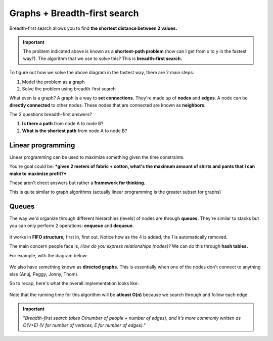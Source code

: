 Graphs + Breadth-first search
=====

Breadth-first search allows you to find **the shortest distance between 2 values.**

.. figure:: images/20.png
   :align: center

.. Important:: The problem indicated above is known as a **shortest-path problem** (how can I get from x to y in the fastest way?). The algorithm that we use to solve this? This is **breadth-first search.**

To figure out how we solve the above diagram in the fastest way, there are 2 main steps:

1. Model the problem as a graph
2. Solve the problem using breadth-first search

What even is a graph? A graph is a way to **set connections.** They're made up of **nodes** and **edges**. A node can be **directly connected** to other nodes. These nodes that are connected are known as **neighbors.** 

The 2 questions breadth-first answers?

1. **Is there a path** from node A to node B?
2. **What is the shortest path** from node A to node B?

Linear programming
------------

Linear programming can be used to maximize something given the time constraints.

You're goal could be: ***given 2 meters of fabric + cotton, what's the maximum amount of shirts and pants that I can make to maximize profit?***

These aren't direct answers but rather a **framework for thinking.**  

This is quite similar to graph algorithms (actually linear programming is the greater subset for graphs)

Queues
------------

The way we'd organize through different hierarchies (levels) of nodes are through **queues.** They're similar to stacks but you can only perform 2 operations: **enqueue** and **dequeue.**

.. figure:: images/21.png
   :align: center

It works in **FIFO structure;** first in, first out. Notice how as the 4 is added, the 1 is automatically removed.

The main concern people face is, *How do you express relationships (nodes)?* We can do this through **hash tables.**

For example, with the diagram below:

.. figure:: images/22.png
   :align: center

.. code-block:: python
   :linenos:

   graph = {}
   graph[“you”] = [“alice”, “bob”, “claire”]
   graph[“bob”] = [“anuj”, “peggy”]
   graph[“alice”] = [“peggy”]
   graph[“claire”] = [“thom”, “jonny”]
   graph[“anuj”] = []
   graph[“peggy”] = []
   graph[“thom”] = []
   graph[“jonny”] = []

We also have something known as **directed graphs.** This is essentially when one of the nodes don't connect to anything else (Anuj, Peggy, Jonny, Thom).

So to recap, here's what the overall implementation looks like:

.. figure:: images/23.png
   :align: center

.. code-block:: python
   :linenos:

   # A use case of this for "mango" sellers

   from collections import deque
   search_queue = deque()
   search_queue += graph[“you”]

   def person_is_seller(name):
	return name[-1] == ‘m’

   while search_queue:
	person = search_queue.popleft()
	if person_is_seller(person):
		print person + “ is a mango seller!”
		return True
	else:
		search_queue += graph[person]
   return False

.. figure:: images/24.png
   :align: center

.. code-block:: python
   :linenos:

   def search(name):
	search_queue = deque()
	search_queue += graph[name]
	searched = []
	while search_queue:
		person = search_queue.popleft()
		if not person in searched:
			if person_is_seller(person):
				print person + “ is a mango seller!”
				return True
		else:
			search_queue += graph[person]
			searched.append(person)
	return False

Note that the running time for this algorithm will be **atleast O(n)** because we search through and follow each edge.

.. Important:: "*Breadth-first search takes O(number of people + number of edges), and it’s more commonly written as O(V+E) (V for number of vertices, E for number of edges)."*









